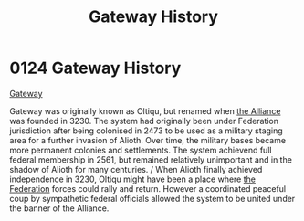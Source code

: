:PROPERTIES:
:ID:       d4502696-2432-4f84-abb1-f3d124249805
:END:
#+title: Gateway History
#+filetags: :beacon:
* 0124  Gateway History
[[id:d4502696-2432-4f84-abb1-f3d124249805][Gateway]]

Gateway was originally known as Oltiqu, but renamed when [[id:1d726aa0-3e07-43b4-9b72-074046d25c3c][the Alliance]] was founded in 3230. The system had originally been under Federation jurisdiction after being colonised in 2473 to be used as a military staging area for a further invasion of Alioth. Over time, the military bases became more permanent colonies and settlements. The system achievend full federal membership in 2561, but remained relatively unimportant and in the shadow of Alioth for many centuries. / When Alioth finally achieved independence in 3230, Oltiqu might have been a place where [[id:d56d0a6d-142a-4110-9c9a-235df02a99e0][the Federation]] forces could rally and return. However a coordinated peaceful coup by sympathetic federal officials allowed the system to be united under the banner of the Alliance.                                                                                                                                                                                                                                                                                                                                                                                                                                                                                                                                                                                                                                                                                                                                                                                                                                                                                                                                                                                                                                                                                                                                                                                                                                                                                                                                                                                                                                                                                                                                                                                                                                                                                                                                                                                                                                                                                                                                                                                                                                                                                                                                                                                                                                                                              

[[file:img/beacons/0124.png]]
